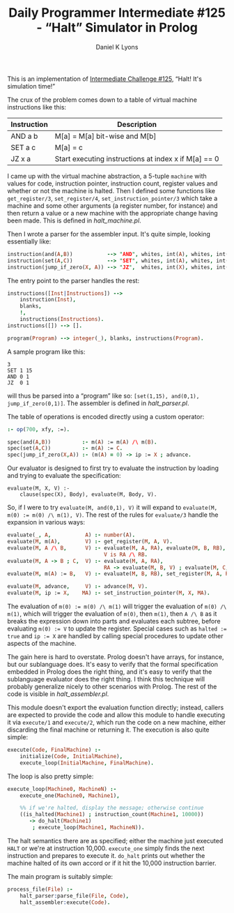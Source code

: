 #+TITLE: Daily Programmer Intermediate #125 - “Halt” Simulator in Prolog
#+AUTHOR: Daniel K Lyons
#+OPTIONS: ':t ^:nil

This is an implementation of [[http://www.reddit.com/r/dailyprogrammer/comments/1euacb/052213_challenge_125_intermediate_halt_its][Intermediate Challenge #125]], "Halt! It's
simulation time!"

The crux of the problem comes down to a table of virtual machine
instructions like this:

| Instruction | Description                                          |
|-------------+------------------------------------------------------|
| AND a b     | M[a] = M[a] bit-wise and M[b]                        |
| SET a c     | M[a] = c                                             |
| JZ x a      | Start executing instructions at index x if M[a] == 0 |

I came up with the virtual machine abstraction, a 5-tuple ~machine~
with values for code, instruction pointer, instruction count, register
values and whether or not the machine is halted. Then I defined some
functions like ~get_register/3~, ~set_register/4~,
~set_instruction_pointer/3~ which take a machine and some other
arguments (a register number, for instance) and then return a value or
a new machine with the appropriate change having been made. This is
defined in [[halt_machine.pl][halt_machine.pl]].

Then I wrote a parser for the assembler input. It's quite simple,
looking essentially like:

#+BEGIN_SRC prolog
instruction(and(A,B))           --> "AND", whites, int(A), whites, int(B).
instruction(set(A,C))           --> "SET", whites, int(A), whites, int(C).
instruction(jump_if_zero(X, A)) --> "JZ",  whites, int(X), whites, int(A).
#+END_SRC

The entry point to the parser handles the rest:

#+BEGIN_SRC prolog
instructions([Inst|Instructions]) -->
    instruction(Inst),
    blanks,
    !,
    instructions(Instructions).
instructions([]) --> [].

program(Program) --> integer(_), blanks, instructions(Program).
#+END_SRC

A sample program like this:

#+BEGIN_EXAMPLE
3
SET 1 15
AND 0 1
JZ  0 1
#+END_EXAMPLE

will thus be parsed into a "program" like so: ~[set(1,15), and(0,1),
jump_if_zero(0,1)]~. The assembler is defined in [[halt_parser.pl][halt_parser.pl]].

The table of operations is encoded directly using a custom operator:

#+BEGIN_SRC prolog
:- op(700, xfy, :=).

spec(and(A,B))          :- m(A) := m(A) /\ m(B).
spec(set(A,C))          :- m(A) := C.
spec(jump_if_zero(X,A)) :- (m(A) = 0) -> ip := X ; advance.
#+END_SRC

Our evaluator is designed to first try to evaluate the instruction by
loading and trying to evaluate the specification:

#+BEGIN_SRC 
evaluate(M, X, V) :-
    clause(spec(X), Body), evaluate(M, Body, V).
#+END_SRC

So, if I were to try ~evaluate(M, and(0,1), V)~ it will expand to
~evaluate(M, m(0) := m(0) /\ m(1), V)~. The rest of the rules for
~evaluate/3~ handle the expansion in various ways:

#+BEGIN_SRC prolog
evaluate(_, A,           A) :- number(A).
evaluate(M, m(A),        V) :- get_register(M, A, V).
evaluate(M, A /\ B,      V) :- evaluate(M, A, RA), evaluate(M, B, RB),
                               V is RA /\ RB.
evaluate(M, A -> B ; C,  V) :- evaluate(M, A, RA),
                               RA -> evaluate(M, B, V) ; evaluate(M, C, V).
evaluate(M, m(A) := B,   V) :- evaluate(M, B, RB), set_register(M, A, RB, V).

evaluate(M, advance,     V) :- advance(M, V).
evaluate(M, ip := X,    MA) :- set_instruction_pointer(M, X, MA).
#+END_SRC

The evaluation of ~m(0) := m(0) /\ m(1)~ will trigger the evaluation
of ~m(0) /\ m(1)~, which will trigger the evaluation of ~m(0)~, then
~m(1)~, then ~A /\ B~ as it breaks the expression down into parts and
evaluates each subtree, before evaluating ~m(0) := V~ to update the
register. Special cases such as ~halted := true~ and ~ip := X~ are
handled by calling special procedures to update other aspects of the
machine.

The gain here is hard to overstate. Prolog doesn't have arrays, for
instance, but our sublanguage does. It's easy to verify that the formal
specification embedded in Prolog does the right thing, and it's easy
to verify that the sublanguage evaluator does the right thing. I think
this technique will probably generalize nicely to other scenarios with
Prolog. The rest of the code is visible in [[halt_assembler.pl][halt_assembler.pl]].

This module doesn't export the evaluation function directly; instead,
callers are expected to provide the code and allow this module to
handle executing it via ~execute/1~ and ~execute/2~, which run the
code on a new machine, either discarding the final machine or
returning it. The execution is also quite simple:

#+BEGIN_SRC prolog
execute(Code, FinalMachine) :-
    initialize(Code, InitialMachine),
    execute_loop(InitialMachine, FinalMachine).
#+END_SRC

The loop is also pretty simple:

#+BEGIN_SRC prolog
execute_loop(Machine0, MachineN) :-
    execute_one(Machine0, Machine1),

    %% if we're halted, display the message; otherwise continue
    ((is_halted(Machine1) ; instruction_count(Machine1, 10000))
       -> do_halt(Machine1)
        ; execute_loop(Machine1, MachineN)).
#+END_SRC

The halt semantics there are as specified; either the machine just
executed ~HALT~ or we're at instruction 10,000. ~execute_one~ simply
finds the next instruction and prepares to execute it. ~do_halt~
prints out whether the machine halted of its own accord or if it hit
the 10,000 instruction barrier.

The main program is suitably simple:

#+BEGIN_SRC prolog
process_file(File) :-
    halt_parser:parse_file(File, Code),
    halt_assembler:execute(Code).
#+END_SRC

